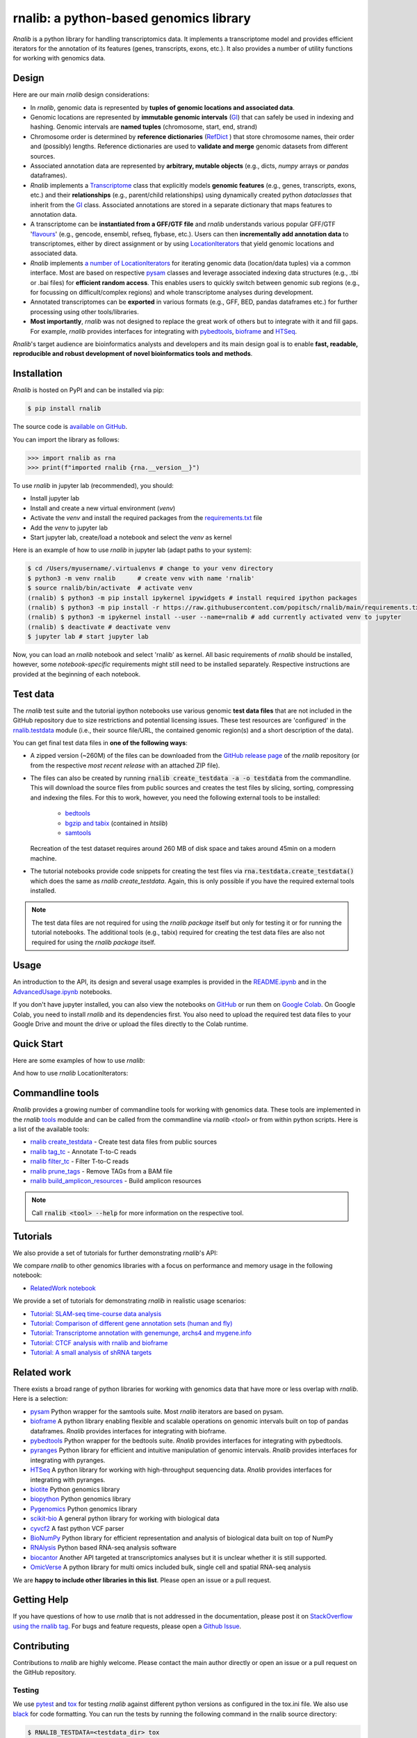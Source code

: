 .. |PyPI status| image:: https://img.shields.io/pypi/status/ansicolortags.svg
   :target: https://pypi.python.org/pypi/ansicolortags/

.. |PyPI version| image:: https://img.shields.io/pypi/v/rnalib.svg
    :target: https://pypi.python.org/pypi/rnalib/

.. |GitHub license| image:: https://img.shields.io/github/license/Naereen/StrapDown.js.svg
   :target: https://github.com/Naereen/StrapDown.js/blob/master/LICENSE

rnalib: a python-based genomics library
=========================================

*Rnalib*  is a python library for handling transcriptomics data. It implements a transcriptome model and provides
efficient iterators for the annotation of its features (genes, transcripts, exons, etc.).
It also provides a number of utility functions for working with genomics data.

Design
------
Here are our main *rnalib* design considerations:

* In *rnalib*, genomic data is represented by **tuples of genomic locations and associated data**.

* Genomic locations are represented by **immutable genomic intervals** (`GI <_api/rnalib.html#rnalib.GI>`_) that
  can safely be used in indexing and hashing. Genomic intervals are **named tuples** (chromosome, start, end,
  strand)

* Chromosome order is determined by **reference dictionaries** (`RefDict <_api/rnalib.html#rnalib.RefDict>`_ )
  that store chromosome names, their order and (possibly) lengths.
  Reference dictionaries are used to **validate and merge** genomic datasets from different sources.

* Associated annotation data are represented by **arbitrary, mutable objects** (e.g., dicts, *numpy* arrays or
  *pandas* dataframes).

* *Rnalib* implements a `Transcriptome <_api/rnalib.html#rnalib.Transcriptome>`_ class that explicitly models **genomic
  features** (e.g., genes, transcripts, exons, etc.) and their **relationships** (e.g., parent/child relationships)
  using dynamically created python *dataclasses* that inherit from the `GI <_api/rnalib.html#rnalib.GI>`_ class.
  Associated annotations are stored in a separate dictionary that maps features to annotation data.

* A transcriptome can be **instantiated from a GFF/GTF file** and *rnalib* understands various popular GFF/GTF
  '`flavours <_api/rnalib.constants.html#rnalib.constants.GFF_FLAVOURS>`_' (e.g., gencode, ensembl, refseq, flybase,
  etc.).
  Users can then **incrementally add annotation data** to transcriptomes, either by direct assignment or by using
  `LocationIterators <_api/rnalib.html#rnalib.LocationIterator>`_ that yield genomic locations and associated data.

* *Rnalib* implements `a number of LocationIterators <_api/rnalib.html#rnalib.it>`_ for iterating genomic data
  (location/data tuples) via a common interface. Most are based on respective
  `pysam <https://pysam.readthedocs.io/en/latest/api.html>`__ classes and leverage associated indexing data structures
  (e.g., .tbi or .bai files) for **efficient random access**.
  This enables users to quickly switch between genomic sub regions (e.g., for focussing on difficult/complex regions)
  and whole transcriptome analyses during development.

* Annotated transcriptomes can be **exported** in various formats (e.g., GFF, BED, pandas dataframes etc.) for further
  processing using other tools/libraries.

* **Most importantly**, *rnalib* was not designed to replace the great work of others but to integrate with it and fill
  gaps. For example, *rnalib* provides interfaces for integrating with `pybedtools <https://daler.github.io/pybedtools/index.html>`__,
  `bioframe <https://bioframe.readthedocs.io/>`__ and `HTSeq <https://htseq.readthedocs.io/>`__.

*Rnalib*'s target audience are bioinformatics analysts and developers and its main design goal is to enable
**fast, readable, reproducible and robust development of novel bioinformatics tools and methods**.

Installation
------------

*Rnalib* is hosted on PyPI and can be installed via pip:

.. code:: bash

   $ pip install rnalib

The source code is `available on GitHub <https://github.com/popitsch/rnalib>`_.

You can import the library as follows:

.. code:: python

   >>> import rnalib as rna
   >>> print(f"imported rnalib {rna.__version__}")

To use *rnalib* in jupyter lab (recommended), you should:

* Install jupyter lab
* Install and create a new virtual environment (*venv*)
* Activate the *venv* and install the required packages from the `requirements.txt <https://raw.githubusercontent.com/popitsch/rnalib/main/requirements.txt>`_ file
* Add the *venv* to jupyter lab
* Start jupyter lab, create/load a notebook and select the *venv* as kernel

Here is an example of how to use *rnalib* in jupyter lab (adapt paths to your system):

.. code:: bash

    $ cd /Users/myusername/.virtualenvs # change to your venv directory
    $ python3 -m venv rnalib      # create venv with name 'rnalib'
    $ source rnalib/bin/activate  # activate venv
    (rnalib) $ python3 -m pip install ipykernel ipywidgets # install required ipython packages
    (rnalib) $ python3 -m pip install -r https://raw.githubusercontent.com/popitsch/rnalib/main/requirements.txt # install required packages
    (rnalib) $ python3 -m ipykernel install --user --name=rnalib # add currently activated venv to jupyter
    (rnalib) $ deactivate # deactivate venv
    $ jupyter lab # start jupyter lab

Now, you can load an *rnalib* notebook and select 'rnalib' as kernel. All basic requirements of *rnalib* should be
installed, however, some *notebook-specific* requirements might still need to be installed separately. Respective
instructions are provided at the beginning of each notebook.


Test data
---------

The *rnalib* test suite and the tutorial ipython notebooks use various genomic **test data files** that are not included
in the GitHub repository due to size restrictions and potential licensing issues.
These test resources are 'configured' in the `rnalib.testdata <https://github.com/popitsch/rnalib/blob/main/rnalib/testdata.py>`__
module (i.e., their source file/URL, the contained genomic region(s) and a short description of the data).

You can get final test data files in **one of the following ways**:

* A zipped version (~260M) of the files can be downloaded from the `GitHub release page <https://github.com/popitsch/rnalib/releases>`__
  of the *rnalib* repository (or from the respective *most recent release* with an attached ZIP file).
* The files can also be created by running :code:`rnalib create_testdata -a -o testdata` from the commandline.
  This will download the source files from public sources and creates the test files by slicing,
  sorting, compressing and indexing the files. For this to work, however, you need the following external tools
  to be installed:

   * `bedtools <https://bedtools.readthedocs.io/en/latest/content/installation.html>`__
   * `bgzip and tabix <https://www.htslib.org/download/>`__ (contained in *htslib*)
   * `samtools <https://www.htslib.org/download/>`__

  Recreation of the test dataset requires around 260 MB of disk space and takes around 45min on a modern machine.
* The tutorial notebooks provide code snippets for creating the test files via :code:`rna.testdata.create_testdata()` which
  does the same as `rnalib create_testdata`. Again, this is only possible if you have the required external tools
  installed.


.. note::

   The test data files are not required for using the *rnalib package* itself but only for testing it or
   for running the tutorial notebooks. The additional tools (e.g., tabix) required for creating the test data files are
   also not required for using the *rnalib package* itself.


Usage
-----

An introduction to the API, its design and several usage examples is provided in the
`README.ipynb <https://colab.research.google.com/github/popitsch/rnalib/blob/main/notebooks/README.ipynb>`_ and
in the `AdvancedUsage.ipynb <https://colab.research.google.com/github/popitsch/rnalib/blob/main/notebooks/AdvancedUsage.ipynb>`_
notebooks.

If you don't have jupyter installed, you can also view the notebooks on `GitHub <https://github.com/popitsch/rnalib/tree/main/notebooks>`_
or run them on `Google Colab <https://colab.research.google.com/>`_. On Google Colab, you need to install *rnalib* and
its dependencies first. You also need to upload the required test data files to your Google Drive and mount the drive or
upload the files directly to the Colab runtime.


Quick Start
-----------
Here are some examples of how to use *rnalib*:

.. image:: https://github.com/popitsch/rnalib/raw/main/docs/_static/screencasts/introduction.gif
   :alt: Introduction to rnalib
   :align: center

And how to use *rnalib* LocationIterators:

.. image:: https://github.com/popitsch/rnalib/raw/main/docs/_static/screencasts/iterator_demo.gif
   :alt: Introduction to rnalib LocationIterators
   :align: center

Commandline tools
-----------------
*Rnalib* provides a growing number of commandline tools for working with genomics data. These tools are implemented
in the *rnalib* `tools <https://rnalib.readthedocs.io/en/latest/_api/rnalib.tools.html>`_ modulde and can be called from
the commandline via `rnalib <tool>` or from within python scripts. Here is a list of the available tools:

* `rnalib create_testdata <https://rnalib.readthedocs.io/en/latest/_api/rnalib.testdata.html#rnalib.testdata.create_testdata>`_ - Create test data files from public sources
* `rnalib tag_tc <https://rnalib.readthedocs.io/en/latest/_api/rnalib.tools.html#rnalib.tools.tag_tc>`_ - Annotate T-to-C reads
* `rnalib filter_tc <https://rnalib.readthedocs.io/en/latest/_api/rnalib.tools.html#rnalib.tools.filter_tc>`_ - Filter T-to-C reads
* `rnalib prune_tags <https://rnalib.readthedocs.io/en/latest/_api/rnalib.tools.html#rnalib.tools.prune_tags>`_ - Remove TAGs from a BAM file
* `rnalib build_amplicon_resources <https://rnalib.readthedocs.io/en/latest/_api/rnalib.tools.html#rnalib.tools.build_amplicon_resources>`_ - Build amplicon resources


.. note::

   Call :code:`rnalib <tool> --help` for more information on the respective tool.


Tutorials
---------

We also provide a set of tutorials for further demonstrating *rnalib*'s API:

We compare *rnalib* to other genomics libraries with a focus on performance and memory usage in the following notebook:

* `RelatedWork notebook <https://colab.research.google.com/github/popitsch/rnalib/blob/main/notebooks/RelatedWork_performance.ipynb>`_

We provide a set of tutorials for demonstrating *rnalib* in realistic usage scenarios:

* `Tutorial: SLAM-seq time-course data analysis <https://colab.research.google.com/github/popitsch/rnalib/blob/main/notebooks/Tutorial_SLAM-seq.ipynb>`_
* `Tutorial: Comparison of different gene annotation sets (human and fly) <https://colab.research.google.com/github/popitsch/rnalib/blob/main/notebooks/Tutorial_compare_annotation_sets.ipynb>`_
* `Tutorial: Transcriptome annotation with genemunge, archs4 and mygene.info <https://colab.research.google.com/github/popitsch/rnalib/blob/main/notebooks/Tutorial_transcriptome_annotation.ipynb>`_
* `Tutorial: CTCF analysis with rnalib and bioframe <https://colab.research.google.com/github/popitsch/rnalib/blob/main/notebooks/Tutorial_CTCF_analysis.ipynb>`_
* `Tutorial: A small analysis of shRNA targets <https://colab.research.google.com/github/popitsch/rnalib/blob/main/notebooks/Tutorial_shRNA_analysis.ipynb>`_

Related work
------------
There exists a broad range of python libraries for working with genomics data that have more or less overlap with
*rnalib*. Here is a selection:

* `pysam <https://pysam.readthedocs.io/en/latest/api.html>`__ Python wrapper for the samtools suite. Most *rnalib*
  iterators are based on pysam.
* `bioframe <https://bioframe.readthedocs.io/>`__ A python library
  enabling flexible and scalable operations on genomic intervals built
  on top of pandas dataframes. *Rnalib* provides interfaces for integrating with bioframe.
* `pybedtools <https://daler.github.io/pybedtools/index.html>`__ Python wrapper for the bedtools suite.
  *Rnalib* provides interfaces for integrating with pybedtools.
* `pyranges <https://pyranges.readthedocs.io/>`__ Python library for efficient and intuitive manipulation of
  genomic intervals. *Rnalib* provides interfaces for integrating with pyranges.
* `HTSeq <https://htseq.readthedocs.io/en/release_0.11.1/>`__ A python library for working with high-throughput
  sequencing data. *Rnalib* provides interfaces for integrating with pyranges.
* `biotite <https://www.biotite-python.org/>`__ Python genomics library
* `biopython <https://biopython.org/>`__ Python genomics library
* `Pygenomics <https://gitlab.com/gtamazian/pygenomics>`__ Python genomics library
* `scikit-bio <https://github.com/biocore/scikit-bio>`__ A general python library for working with biological data
* `cyvcf2 <https://brentp.github.io/cyvcf2/>`__ A fast python VCF parser
* `BioNumPy <https://bionumpy.github.io/bionumpy/>`__ Python library for efficient representation and analysis of
  biological data built on top of NumPy
* `RNAlysis <https://guyteichman.github.io/RNAlysis/build/index.html>`__ Python based RNA-seq analysis software
* `biocantor <https://biocantor.readthedocs.io/en/latest/>`__ Another API targeted at transcriptomics analyses but it
  is unclear whether it is still supported.
* `OmicVerse <https://github.com/Starlitnightly/omicverse>`__ A python library for multi omics included bulk, single cell and spatial RNA-seq analysis

We are **happy to include other libraries in this list**. Please open an issue or a pull request.


Getting Help
------------

If you have questions of how to use *rnalib* that is not addressed in the documentation,
please post it on `StackOverflow using the rnalib tag <https://stackoverflow.com/questions/tagged/rnalib>`__.
For bugs and feature requests, please open a `Github Issue <https://github.com/popitsch/rnalib/issues>`__.



Contributing
------------

Contributions to *rnalib* are highly welcome. Please contact the main author directly or open an issue or a pull request
on the GitHub repository.

Testing
"""""""

.. |Pytest| image:: https://img.shields.io/badge/logo-pytest-blue?logo=pytest&labelColor=5c5c5c&label=%20
   :target: https://github.com/pytest-dev/pytest

.. |Tox| image:: https://img.shields.io/badge/logo-tox-blue?logo=tox&labelColor=5c5c5c&label=testing
   :target: https://tox.wiki/

We use `pytest <https://docs.pytest.org/en/stable/>`__ and `tox <https://tox.wiki/>`__ for testing *rnalib* against
different python versions as configured in the tox.ini file. We also use `black <https://black.readthedocs.io/>`__
for code formatting.
You can run the tests by running the following command in the rnalib source directory:

.. code:: bash

   $ RNALIB_TESTDATA=<testdata_dir> tox

To run a specific tests with a specific python version, you can use the following command:

.. code:: bash

    $ RNALIB_TESTDATA=<testdata_dir> tox -epy312 -- tests/test_gi.py::test_loc_simple

To skip missing interpreters, you can use the ``--skip-missing-interpreters`` switch.


Documentation
"""""""""""""

We use sphinx to generate the documentation. The documentation can be built by running the `build_docs.sh` script in
the `docs/` directory. The documentation of official releases is hosted on
`ReadTheDocs <https://rnalib.readthedocs.io/en/latest/>`_. and is built automatically via an
`AutomationRule <https://docs.readthedocs.io/en/stable/automation-rules.html>`_.


Screencasts
"""""""""""

We use `terminalizer <https://www.terminalizer.com/>`__ to create animated GIF screencasts that demonstrate *rnalib*'s
API. All required resources can be found in the ``docs/_static/screencasts`` directory. The screencasts are created by
running ``record_screencasts.sh``. This script uses the *execute_screencast()* method (implemented in `utils.py`) that
simulates user interactions with the *rnalib* API. Note that the current version requires multi-line commands to start
with an indentation beyond the first line, see the existing examples. Note, that all python files in the screencasts
directory are excluded from reformatting with black (see tox.ini)

